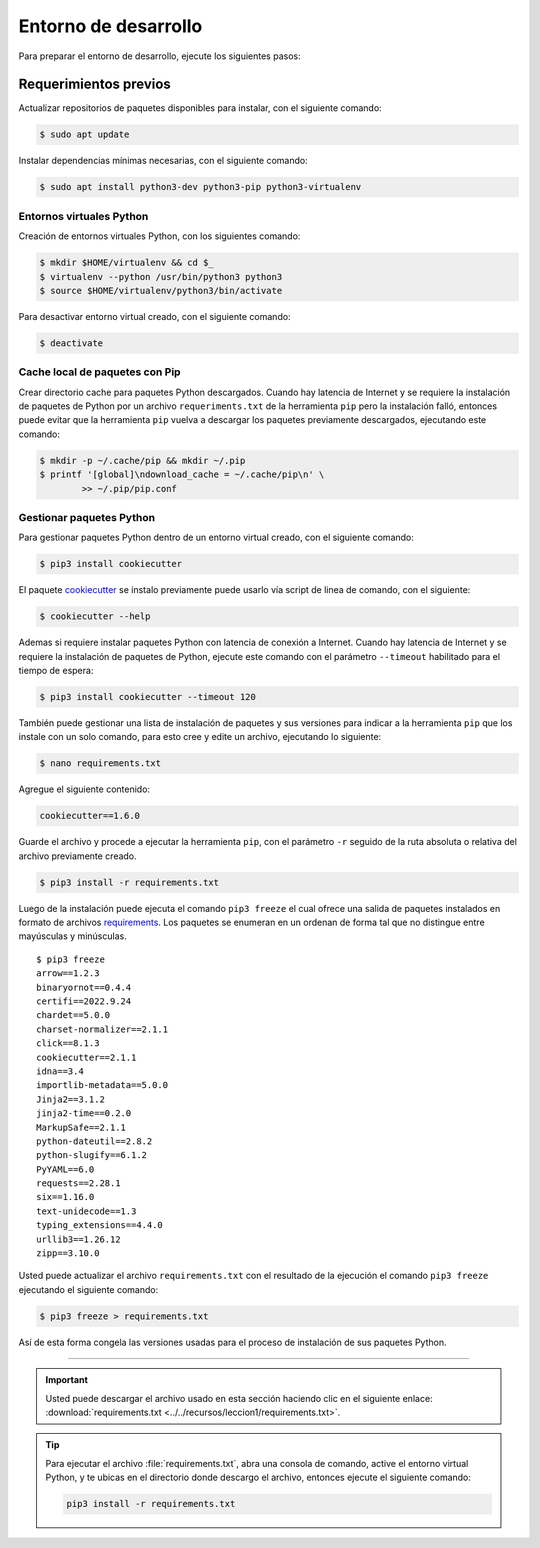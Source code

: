 .. _python_entorno_desarrollo:

Entorno de desarrollo
=====================

Para preparar el entorno de desarrollo, ejecute los siguientes pasos:

Requerimientos previos
----------------------

Actualizar repositorios de paquetes disponibles para instalar, con el
siguiente comando:

.. code-block:: console

    $ sudo apt update

Instalar dependencias mínimas necesarias, con el siguiente comando:

.. code-block:: console

    $ sudo apt install python3-dev python3-pip python3-virtualenv


Entornos virtuales Python
^^^^^^^^^^^^^^^^^^^^^^^^^

Creación de entornos virtuales Python, con los siguientes comando:

.. code-block:: console

    $ mkdir $HOME/virtualenv && cd $_
    $ virtualenv --python /usr/bin/python3 python3
    $ source $HOME/virtualenv/python3/bin/activate

Para desactivar entorno virtual creado, con el siguiente comando:

.. code-block:: console

    $ deactivate


Cache local de paquetes con Pip
^^^^^^^^^^^^^^^^^^^^^^^^^^^^^^^

Crear directorio cache para paquetes Python descargados. Cuando hay latencia de
Internet y se requiere la instalación de paquetes de Python por un archivo
``requeriments.txt`` de la herramienta ``pip`` pero la instalación falló, entonces
puede evitar que la herramienta ``pip`` vuelva a descargar los paquetes previamente
descargados, ejecutando este comando:

.. code-block:: console

    $ mkdir -p ~/.cache/pip && mkdir ~/.pip
    $ printf '[global]\ndownload_cache = ~/.cache/pip\n' \
            >> ~/.pip/pip.conf


Gestionar paquetes Python
^^^^^^^^^^^^^^^^^^^^^^^^^

Para gestionar paquetes Python dentro de un entorno virtual creado, con el siguiente comando:

.. code-block:: console

    $ pip3 install cookiecutter

El paquete `cookiecutter <https://cookiecutter.readthedocs.io/en/latest/>`_ se instalo previamente puede usarlo vía script de linea de comando, con el siguiente:

.. code-block:: console

    $ cookiecutter --help

Ademas si requiere instalar paquetes Python con latencia de conexión a Internet. Cuando hay latencia
de Internet y se requiere la instalación de paquetes de Python, ejecute este
comando con el parámetro ``--timeout`` habilitado para el tiempo de espera:

.. code-block:: console

    $ pip3 install cookiecutter --timeout 120

También puede gestionar una lista de instalación de paquetes y sus versiones para indicar
a la herramienta ``pip`` que los instale con un solo comando, para esto cree y edite un
archivo, ejecutando lo siguiente:

.. code-block:: console

    $ nano requirements.txt

Agregue el siguiente contenido:

.. code-block:: console

    cookiecutter==1.6.0

Guarde el archivo y procede a ejecutar la herramienta ``pip``, con el parámetro ``-r``
seguido de la ruta absoluta o relativa del archivo previamente creado.

.. code-block:: console

    $ pip3 install -r requirements.txt

Luego de la instalación puede ejecuta el comando ``pip3 freeze`` el cual ofrece una salida de
paquetes instalados en formato de archivos `requirements <https://pip.pypa.io/en/stable/user_guide/#requirements-files>`_.
Los paquetes se enumeran en un ordenan de forma tal que no distingue entre mayúsculas y minúsculas.

::

    $ pip3 freeze
    arrow==1.2.3
    binaryornot==0.4.4
    certifi==2022.9.24
    chardet==5.0.0
    charset-normalizer==2.1.1
    click==8.1.3
    cookiecutter==2.1.1
    idna==3.4
    importlib-metadata==5.0.0
    Jinja2==3.1.2
    jinja2-time==0.2.0
    MarkupSafe==2.1.1
    python-dateutil==2.8.2
    python-slugify==6.1.2
    PyYAML==6.0
    requests==2.28.1
    six==1.16.0
    text-unidecode==1.3
    typing_extensions==4.4.0
    urllib3==1.26.12
    zipp==3.10.0

Usted puede actualizar el archivo ``requirements.txt`` con el resultado de la ejecución el comando
``pip3 freeze`` ejecutando el siguiente comando:

.. code-block:: console

    $ pip3 freeze > requirements.txt

Así de esta forma congela las versiones usadas para el proceso de instalación de sus paquetes Python.


----


.. important::
    Usted puede descargar el archivo usado en esta sección haciendo clic en el
    siguiente enlace: :download:`requirements.txt <../../recursos/leccion1/requirements.txt>`.


.. tip::
    Para ejecutar el archivo :file:`requirements.txt`, abra una consola de comando, active el entorno
    virtual Python, y te ubicas en el directorio donde descargo el archivo, entonces ejecute el siguiente
    comando:

    .. code-block:: console

        pip3 install -r requirements.txt


.. raw:: html
   :file: ../_templates/partials/soporte_profesional.html

.. disqus::
